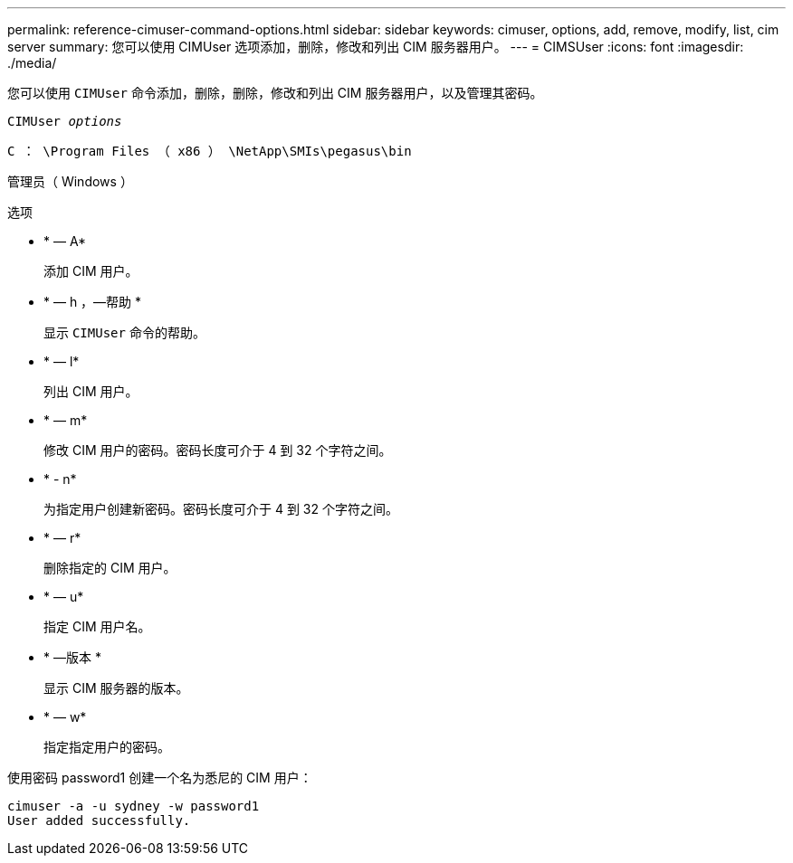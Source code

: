---
permalink: reference-cimuser-command-options.html 
sidebar: sidebar 
keywords: cimuser, options, add, remove, modify, list, cim server 
summary: 您可以使用 CIMUser 选项添加，删除，修改和列出 CIM 服务器用户。 
---
= CIMSUser
:icons: font
:imagesdir: ./media/


[role="lead"]
您可以使用 `CIMUser` 命令添加，删除，删除，修改和列出 CIM 服务器用户，以及管理其密码。

`CIMUser _options_`

`C ： \Program Files （ x86 ） \NetApp\SMIs\pegasus\bin`

管理员（ Windows ）

.选项
* * — A*
+
添加 CIM 用户。

* * — h ，—帮助 *
+
显示 `CIMUser` 命令的帮助。

* * — l*
+
列出 CIM 用户。

* * — m*
+
修改 CIM 用户的密码。密码长度可介于 4 到 32 个字符之间。

* * - n*
+
为指定用户创建新密码。密码长度可介于 4 到 32 个字符之间。

* * — r*
+
删除指定的 CIM 用户。

* * — u*
+
指定 CIM 用户名。

* * —版本 *
+
显示 CIM 服务器的版本。

* * — w*
+
指定指定用户的密码。



使用密码 password1 创建一个名为悉尼的 CIM 用户：

[listing]
----
cimuser -a -u sydney -w password1
User added successfully.
----